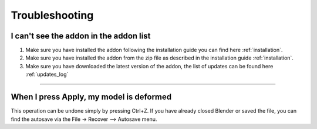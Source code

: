 Troubleshooting
================


I can't see the addon in the addon list
-------------------------------------------

1. Make sure you have installed the addon following the installation guide you can find here :ref:`installation`.
2. Make sure you have installed the addon from the zip file as described in the installation guide :ref:`installation`.
3. Make sure you have downloaded the latest version of the addon, the list of updates can be found here :ref:`updates_log`


------------------------------------------------------------------------------------------------------------------------

When I press Apply, my model is deformed
-----------------------------------------

This operation can be undone simply by pressing Ctrl+Z. If you have already closed Blender or saved the file, you can
find the autosave via the File -> Recover --> Autosave menu.



